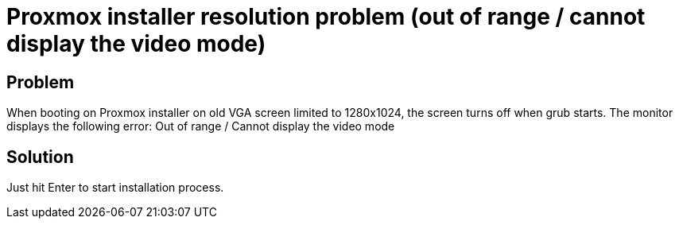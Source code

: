 = Proxmox installer resolution problem (out of range / cannot display the video mode)
:hp-tags: proxmox
:hp-alt-title: proxmox installer resolution problem out of range cannot display the video mode
:published_at: 2017-08-29

## Problem
When booting on Proxmox installer on old VGA screen limited to 1280x1024, the screen turns off when grub starts. The monitor displays the following error:
Out of range / Cannot display the video mode

## Solution
Just hit Enter to start installation process.